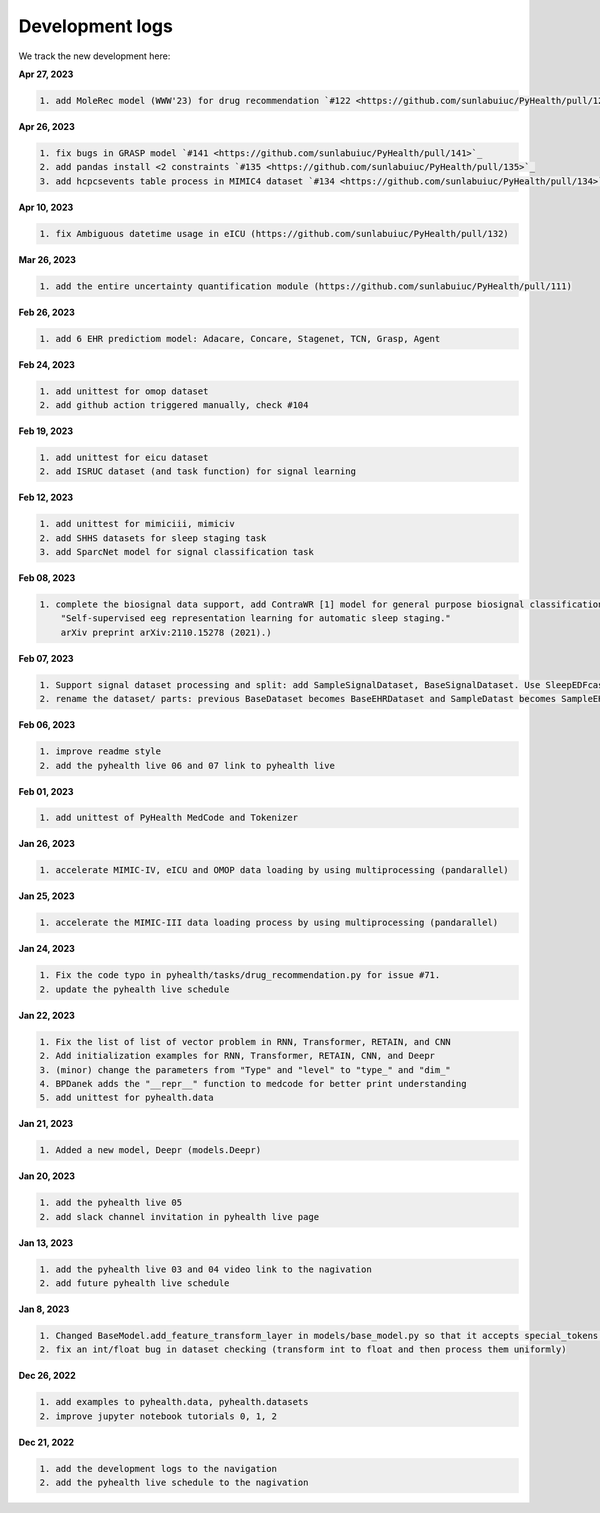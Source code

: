 Development logs
======================
We track the new development here:

**Apr 27, 2023**

.. code-block:: bash

    1. add MoleRec model (WWW'23) for drug recommendation `#122 <https://github.com/sunlabuiuc/PyHealth/pull/122>`_

**Apr 26, 2023**

.. code-block:: bash
 
    1. fix bugs in GRASP model `#141 <https://github.com/sunlabuiuc/PyHealth/pull/141>`_
    2. add pandas install <2 constraints `#135 <https://github.com/sunlabuiuc/PyHealth/pull/135>`_
    3. add hcpcsevents table process in MIMIC4 dataset `#134 <https://github.com/sunlabuiuc/PyHealth/pull/134>`_
    
**Apr 10, 2023**

.. code-block:: bash

    1. fix Ambiguous datetime usage in eICU (https://github.com/sunlabuiuc/PyHealth/pull/132)

**Mar 26, 2023**    

.. code-block:: bash

    1. add the entire uncertainty quantification module (https://github.com/sunlabuiuc/PyHealth/pull/111)

**Feb 26, 2023**

.. code-block:: bash
 
    1. add 6 EHR predictiom model: Adacare, Concare, Stagenet, TCN, Grasp, Agent

**Feb 24, 2023**

.. code-block:: bash
 
    1. add unittest for omop dataset
    2. add github action triggered manually, check #104

**Feb 19, 2023**

.. code-block:: bash
 
    1. add unittest for eicu dataset
    2. add ISRUC dataset (and task function) for signal learning

**Feb 12, 2023**

.. code-block:: bash
 
    1. add unittest for mimiciii, mimiciv
    2. add SHHS datasets for sleep staging task
    3. add SparcNet model for signal classification task

**Feb 08, 2023**

.. code-block:: bash
 
    1. complete the biosignal data support, add ContraWR [1] model for general purpose biosignal classification task ([1] Yang, Chaoqi, Danica Xiao, M. Brandon Westover, and Jimeng Sun. 
        "Self-supervised eeg representation learning for automatic sleep staging."
        arXiv preprint arXiv:2110.15278 (2021).)

**Feb 07, 2023**

.. code-block:: bash
 
    1. Support signal dataset processing and split: add SampleSignalDataset, BaseSignalDataset. Use SleepEDFcassette dataset as the first signal dataset. Use example/sleep_staging_sleepEDF_contrawr.py
    2. rename the dataset/ parts: previous BaseDataset becomes BaseEHRDataset and SampleDatast becomes SampleEHRDataset. Right now, BaseDataset will be inherited by BaseEHRDataset and BaseSignalDataset. SampleBaseDataset will be inherited by SampleEHRDataset and SampleSignalDataset.

**Feb 06, 2023**

.. code-block:: bash
 
    1. improve readme style
    2. add the pyhealth live 06 and 07 link to pyhealth live

**Feb 01, 2023**

.. code-block:: bash
 
    1. add unittest of PyHealth MedCode and Tokenizer

**Jan 26, 2023**

.. code-block:: bash
 
    1. accelerate MIMIC-IV, eICU and OMOP data loading by using multiprocessing (pandarallel)

**Jan 25, 2023**

.. code-block:: bash

    1. accelerate the MIMIC-III data loading process by using multiprocessing (pandarallel)

**Jan 24, 2023**

.. code-block:: bash

    1. Fix the code typo in pyhealth/tasks/drug_recommendation.py for issue #71.
    2. update the pyhealth live schedule 

**Jan 22, 2023**

.. code-block:: bash

    1. Fix the list of list of vector problem in RNN, Transformer, RETAIN, and CNN
    2. Add initialization examples for RNN, Transformer, RETAIN, CNN, and Deepr
    3. (minor) change the parameters from "Type" and "level" to "type_" and "dim_"
    4. BPDanek adds the "__repr__" function to medcode for better print understanding
    5. add unittest for pyhealth.data

**Jan 21, 2023**

.. code-block:: bash

    1. Added a new model, Deepr (models.Deepr)

**Jan 20, 2023**

.. code-block:: bash

    1. add the pyhealth live 05
    2. add slack channel invitation in pyhealth live page

**Jan 13, 2023**

.. code-block:: bash

    1. add the pyhealth live 03 and 04 video link to the nagivation
    2. add future pyhealth live schedule

**Jan 8, 2023**

.. code-block:: bash

    1. Changed BaseModel.add_feature_transform_layer in models/base_model.py so that it accepts special_tokens if necessary
    2. fix an int/float bug in dataset checking (transform int to float and then process them uniformly)

**Dec 26, 2022**

.. code-block:: bash

    1. add examples to pyhealth.data, pyhealth.datasets
    2. improve jupyter notebook tutorials 0, 1, 2


**Dec 21, 2022**

.. code-block:: bash

    1. add the development logs to the navigation
    2. add the pyhealth live schedule to the nagivation
